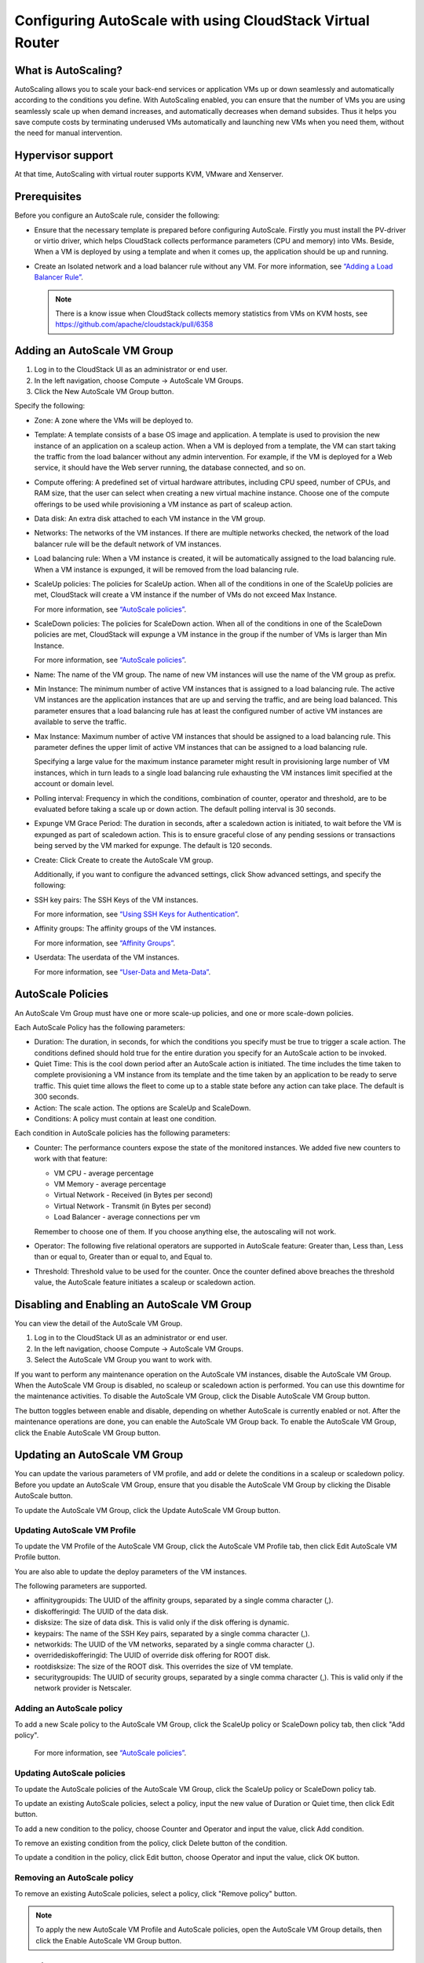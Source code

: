 .. Licensed to the Apache Software Foundation (ASF) under one
   or more contributor license agreements.  See the NOTICE file
   distributed with this work for additional information#
   regarding copyright ownership.  The ASF licenses this file
   to you under the Apache License, Version 2.0 (the
   "License"); you may not use this file except in compliance
   with the License.  You may obtain a copy of the License at
   http://www.apache.org/licenses/LICENSE-2.0
   Unless required by applicable law or agreed to in writing,
   software distributed under the License is distributed on an
   "AS IS" BASIS, WITHOUT WARRANTIES OR CONDITIONS OF ANY
   KIND, either express or implied.  See the License for the
   specific language governing permissions and limitations
   under the License.


Configuring AutoScale with using CloudStack Virtual Router
=============================================


What is AutoScaling?
--------------------

AutoScaling allows you to scale your back-end services or application VMs up
or down seamlessly and automatically according to the conditions you define.
With AutoScaling enabled, you can ensure that the number of VMs you are using
seamlessly scale up when demand increases, and automatically decreases when
demand subsides. Thus it helps you save compute costs by terminating underused
VMs automatically and launching new VMs when you need them, without the need
for manual intervention.


Hypervisor support
------------------

At that time, AutoScaling with virtual router supports KVM, VMware and Xenserver.


Prerequisites
-------------

Before you configure an AutoScale rule, consider the following:

-  Ensure that the necessary template is prepared before configuring AutoScale.
   Firstly you must install the PV-driver or virtio driver, which helps CloudStack
   collects performance parameters (CPU and memory) into VMs. Beside, When a VM is
   deployed by using a template and when it comes up, the application should be
   up and running.

-  Create an Isolated network and a load balancer rule without any VM.
   For more information, see `“Adding a Load Balancer Rule”
   <networking_and_traffic.html#adding-a-load-balancer-rule>`_.

   .. note::
      There is a know issue when CloudStack collects memory statistics from VMs on
      KVM hosts, see https://github.com/apache/cloudstack/pull/6358


Adding an AutoScale VM Group
-------------

#. Log in to the CloudStack UI as an administrator or end user.

#. In the left navigation, choose Compute -> AutoScale VM Groups.

#. Click the New AutoScale VM Group button.

Specify the following:

-  Zone: A zone where the VMs will be deployed to.

-  Template: A template consists of a base OS image and application. A
   template is used to provision the new instance of an application on a
   scaleup action. When a VM is deployed from a template, the VM can start
   taking the traffic from the load balancer without any admin intervention.
   For example, if the VM is deployed for a Web service, it should have the
   Web server running, the database connected, and so on.

-  Compute offering: A predefined set of virtual hardware attributes,
   including CPU speed, number of CPUs, and RAM size, that the user can select
   when creating a new virtual machine instance. Choose one of the compute
   offerings to be used while provisioning a VM instance as part of scaleup
   action.

-  Data disk: An extra disk attached to each VM instance in the VM group.

-  Networks: The networks of the VM instances. If there are multiple networks
   checked, the network of the load balancer rule will be the default network
   of VM instances.

-  Load balancing rule: When a VM instance is created, it will be automatically
   assigned to the load balancing rule. When a VM instance is expunged, it
   will be removed from the load balancing rule.

-  ScaleUp policies: The policies for ScaleUp action. When all of the conditions
   in one of the ScaleUp policies are met, CloudStack will create a VM instance
   if the number of VMs do not exceed Max Instance.

   For more information, see `“AutoScale policies”
   <autoscale_with_virtual_router.html#autoscale-policies>`_.

-  ScaleDown policies: The policies for ScaleDown action. When all of the
   conditions in one of the ScaleDown policies are met, CloudStack will expunge
   a VM instance in the group if the number of VMs is larger than Min Instance.

   For more information, see `“AutoScale policies”
   <autoscale_with_virtual_router.html#autoscale-policies>`_.

-  Name: The name of the VM group. The name of new VM instances will use the
   name of the VM group as prefix.

-  Min Instance: The minimum number of active VM instances that is assigned to
   a load balancing rule. The active VM instances are the application
   instances that are up and serving the traffic, and are being load balanced.
   This parameter ensures that a load balancing rule has at least the
   configured number of active VM instances are available to serve the traffic.

-  Max Instance: Maximum number of active VM instances that should be assigned
   to a load balancing rule. This parameter defines the upper limit of active
   VM instances that can be assigned to a load balancing rule.

   Specifying a large value for the maximum instance parameter might result in
   provisioning large number of VM instances, which in turn leads to a single
   load balancing rule exhausting the VM instances limit specified at the
   account or domain level.

-  Polling interval: Frequency in which the conditions, combination of counter,
   operator and threshold, are to be evaluated before taking a scale up or
   down action. The default polling interval is 30 seconds.

-  Expunge VM Grace Period: The duration in seconds, after a scaledown action
   is initiated, to wait before the VM is expunged as part of scaledown
   action. This is to ensure graceful close of any pending sessions or
   transactions being served by the VM marked for expunge. The default is 120
   seconds.

-  Create: Click Create to create the AutoScale VM group.

   Additionally, if you want to configure the advanced settings, click Show
   advanced settings, and specify the following:

-  SSH key pairs: The SSH Keys of the VM instances.

   For more information, see `“Using SSH Keys for Authentication”
   <virtual_machines.html#using-ssh-keys-for-authentication>`_.

-  Affinity groups: The affinity groups of the VM instances.

   For more information, see `“Affinity Groups”
   <virtual_machines.html#affinity-groups>`_.

-  Userdata: The userdata of the VM instances.

   For more information, see `“User-Data and Meta-Data”
   <virtual_machines.html#user-data-and-meta-data>`_.


AutoScale Policies
-------------------------------------------------

An AutoScale Vm Group must have one or more scale-up policies, and one or more
scale-down policies.

Each AutoScale Policy has the following parameters:

-  Duration: The duration, in seconds, for which the conditions you specify
   must be true to trigger a scale action. The conditions defined should
   hold true for the entire duration you specify for an AutoScale action to be
   invoked.

-  Quiet Time: This is the cool down period after an AutoScale action is
   initiated. The time includes the time taken to complete provisioning a VM
   instance from its template and the time taken by an application to be ready
   to serve traffic. This quiet time allows the fleet to come up to a stable
   state before any action can take place. The default is 300 seconds.

-  Action: The scale action. The options are ScaleUp and ScaleDown.

-  Conditions: A policy must contain at least one condition.

Each condition in AutoScale policies has the following parameters:

-  Counter: The performance counters expose the state of the monitored
   instances. We added five new counters to work with that feature:

   -  VM CPU - average percentage
   -  VM Memory - average percentage
   -  Virtual Network - Received (in Bytes per second)
   -  Virtual Network - Transmit (in Bytes per second)
   -  Load Balancer - average connections per vm

   Remember to choose one of them. If you choose anything else, the
   autoscaling will not work.

-  Operator: The following five relational operators are supported in
   AutoScale feature: Greater than, Less than, Less than or equal to, Greater
   than or equal to, and Equal to.

-  Threshold: Threshold value to be used for the counter. Once the counter
   defined above breaches the threshold value, the AutoScale feature initiates
   a scaleup or scaledown action.


Disabling and Enabling an AutoScale VM Group
-------------------------------------------------

You can view the detail of the AutoScale VM Group.

#. Log in to the CloudStack UI as an administrator or end user.

#. In the left navigation, choose Compute -> AutoScale VM Groups.

#. Select the AutoScale VM Group you want to work with.

|autoscale-vmgroup-details.png|

If you want to perform any maintenance operation on the AutoScale VM instances,
disable the AutoScale VM Group. When the AutoScale VM Group is
disabled, no scaleup or scaledown action is performed. You can use this
downtime for the maintenance activities. To disable the AutoScale VM Group,
click the Disable AutoScale VM Group button.

The button toggles between enable and disable, depending on whether AutoScale
is currently enabled or not. After the maintenance operations are done, you
can enable the AutoScale VM Group back. To enable the AutoScale VM Group, click
the Enable AutoScale VM Group button.


Updating an AutoScale VM Group
-----------------------------------

You can update the various parameters of VM profile, and add or delete the
conditions in a scaleup or scaledown policy. Before you update an AutoScale VM
Group, ensure that you disable the AutoScale VM Group by clicking the
Disable AutoScale button.

To update the AutoScale VM Group, click the Update AutoScale VM Group button.

|autoscale-vmgroup-update.png|

Updating AutoScale VM Profile
~~~~~~~~~~~~~~~~~~~~~~~~~~~~~~~~~~

To update the VM Profile of the AutoScale VM Group, click the AutoScale VM Profile
tab, then click Edit AutoScale VM Profile button.

|autoscale-vmgroup-profile.png|

You are also able to update the deploy parameters of the VM instances.

|autoscale-vmgroup-deploy-parameters.png|

The following parameters are supported.

-  affinitygroupids: The UUID of the affinity groups, separated by a single 
   comma character (,).

-  diskofferingid: The UUID of the data disk.

-  disksize: The size of data disk. This is valid only if the disk offering
   is dynamic.

-  keypairs: The name of the SSH Key pairs, separated by a single comma 
   character (,).

-  networkids: The UUID of the VM networks, separated by a single comma 
   character (,).

-  overridediskofferingid: The UUID of override disk offering for ROOT disk.

-  rootdisksize: The size of the ROOT disk. This overrides the size of VM template.

-  securitygroupids: The UUID of security groups, separated by a single comma
   character (,). This is valid only if the network provider is Netscaler.


Adding an AutoScale policy
~~~~~~~~~~~~~~~~~~~~~~~~~~~~~~~~~~

To add a new Scale policy to the AutoScale VM Group, click the ScaleUp policy
or ScaleDown policy tab, then click "Add policy".

|autoscale-vmgroup-policy-new.png|

   For more information, see `“AutoScale policies”
   <autoscale_with_virtual_router.html#autoscale-policies>`_.

Updating AutoScale policies
~~~~~~~~~~~~~~~~~~~~~~~~~~~~~~~~~~

To update the AutoScale policies of the AutoScale VM Group, click the ScaleUp policy
or ScaleDown policy tab.

|autoscale-vmgroup-policy.png|

To update an existing AutoScale policies, select a policy, input the new value
of Duration or Quiet time, then click Edit button.

To add a new condition to the policy, choose Counter and Operator and input the value,
click Add condition.

To remove an existing condition from the policy, click Delete button of the condition.

To update a condition in the policy, click Edit button, choose Operator and input the
value, click OK button.

Removing an AutoScale policy
~~~~~~~~~~~~~~~~~~~~~~~~~~~~~~~~~~

To remove an existing AutoScale policies, select a policy, click "Remove policy" button.

.. note::
  To apply the new AutoScale VM Profile and AutoScale policies, open the AutoScale VM
  Group details, then click the Enable AutoScale VM Group button.

Deleting an AutoScale VM Group
----------------------

To remove an AutoScale VM Group, click "Delete AutoScale VM Group" button.

|autoscale-vmgroup-delete.png|

AutoScale VM Group can be removed only if there is no VM in the group.

To force-delete the AutoScale VM Group, check the cleanup checkbox, then click OK button.
All the VMs in the group will be expunged.

Runtime Considerations
----------------------

An administrator should not assign a VM to a load balancing rule which is
configured for AutoScale.

Making API calls outside the context of AutoScale, such as destroyVM, on an
autoscaled VM leaves the load balancing configuration in an inconsistent state.
Though VM is destroyed from the load balancer rule, it continues be showed as
a service assigned to a rule inside the context of AutoScale.


.. |autoscale-vmgroup-delete.png| image:: /_static/images/autoscale-vmgroup-delete.png
   :alt: Delete AutoScale VM Group.
.. |autoscale-vmgroup-deploy-parameters.png| image:: /_static/images/autoscale-vmgroup-deploy-parameters.png
   :alt: AutoScale VM deploy parameters.
.. |autoscale-vmgroup-details.png| image:: /_static/images/autoscale-vmgroup-details.png
   :alt: AutoScale VM Group details.
.. |autoscale-vmgroup-policy-new.png| image:: /_static/images/autoscale-vmgroup-policy-new.png
   :alt: Add new AutoScale Policy.
.. |autoscale-vmgroup-policy.png| image:: /_static/images/autoscale-vmgroup-policy.png
   :alt: AutoScale Policies.
.. |autoscale-vmgroup-profile.png| image:: /_static/images/autoscale-vmgroup-profile.png
   :alt: AutoScale VM Profile.
.. |autoscale-vmgroup-update.png| image:: /_static/images/autoscale-vmgroup-update.png
   :alt: Update AutoScale VM Group.

